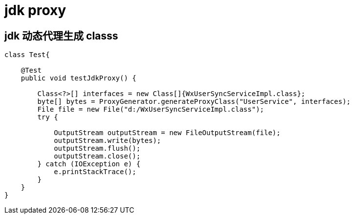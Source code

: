 
= jdk proxy

== jdk 动态代理生成 classs
[source,java]
----
class Test{

    @Test
    public void testJdkProxy() {

        Class<?>[] interfaces = new Class[]{WxUserSyncServiceImpl.class};
        byte[] bytes = ProxyGenerator.generateProxyClass("UserService", interfaces);
        File file = new File("d:/WxUserSyncServiceImpl.class");
        try {

            OutputStream outputStream = new FileOutputStream(file);
            outputStream.write(bytes);
            outputStream.flush();
            outputStream.close();
        } catch (IOException e) {
            e.printStackTrace();
        }
    }
}
----

